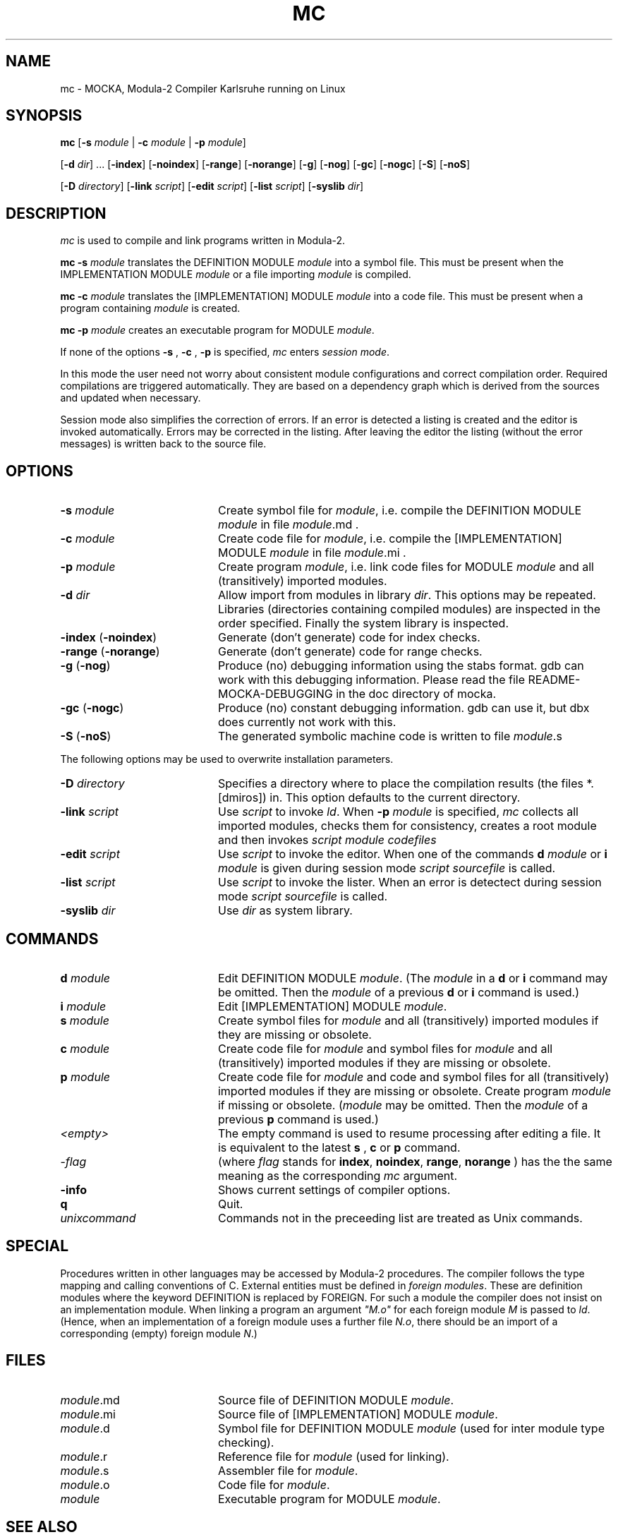.TH MC 1 "GMD-Karlsruhe"
.SH NAME
mc \- MOCKA, Modula-2 Compiler Karlsruhe running on
Linux
.SH SYNOPSIS
\fBmc \fR
[\fB-s\fR \fImodule\fR | \fB-c\fR \fImodule\fR | \fB-p\fR \fImodule\fR]
.PP
[\fB-d\fR \fIdir\fR] ...
[\fB-index\fR]
[\fB-noindex\fR]
[\fB-range\fR]
[\fB-norange\fR]
[\fB-g\fR]
[\fB-nog\fR]
[\fB-gc\fR]
[\fB-nogc\fR]
[\fB-S\fR]
[\fB-noS\fR]
.PP
[\fB-D\fR \fIdirectory\fR]
[\fB-link\fR \fIscript\fR]
[\fB-edit\fR \fIscript\fR]
[\fB-list\fR \fIscript\fR]
[\fB-syslib\fR \fIdir\fR]
.SH DESCRIPTION
.I mc
is used to compile and link programs written in 
Modula-2.
.PP
.B "mc -s"
.I module
translates the DEFINITION MODULE
.I module
into a symbol file.
This must be present when the IMPLEMENTATION MODULE
.I module
or a file importing
.I module 
is compiled.
.PP
.B "mc -c"
.I module
translates the [IMPLEMENTATION] MODULE
.I module
into a code file.
This must be present when a program containing \fImodule\fR is created.
.PP
.B "mc -p"
.I module
creates an executable program for MODULE \fImodule\fR.
.PP
If none of the options
.B -s
,
.B -c
,
.B -p
is specified,
.I mc
enters \fIsession mode\fR.
.PP
In this mode the user need not worry about
consistent module configurations
and correct compilation order.
Required compilations are triggered automatically. 
They are based on a dependency graph
which is derived from the sources and
updated when necessary.
.PP
Session mode also simplifies the correction of errors.
If an error is detected a listing is created and the editor
is invoked automatically.
Errors may be corrected in the listing.
After leaving the editor the listing (without the error messages)
is written back to the source file.
.SH OPTIONS
.IP "\fB-s\fR \fImodule\fR" 20
Create symbol file for \fImodule\fR,
i.e. compile the DEFINITION MODULE \fImodule\fR
in file \fImodule\fR.md .
.IP "\fB-c\fR \fImodule\fR" 20
Create code file for \fImodule\fR,
i.e. compile the [IMPLEMENTATION] MODULE \fImodule\fR
in file \fImodule\fR.mi .
.IP "\fB-p\fR \fImodule\fR" 20
Create program \fImodule\fR,
i.e. link code files for
MODULE \fImodule\fR
and all (transitively) imported modules.
.IP "\fB-d\fR \fIdir\fR" 20
Allow import from modules in library \fIdir\fR.
This options may be repeated.
Libraries (directories containing compiled modules)
are inspected in the order specified.
Finally the system library is inspected.
.IP "\fB-index\fR (\fB-noindex\fR)" 20
Generate (don't generate) code for index checks.
.IP "\fB-range\fR (\fB-norange\fR)" 20
Generate (don't generate) code for range checks.
.IP "\fB-g\fR (\fB-nog\fR)" 20
Produce (no) debugging information using the stabs format. gdb can work
with this debugging information. Please read the file
README-MOCKA-DEBUGGING in the doc directory of mocka.
.IP "\fB-gc\fR (\fB-nogc\fR)" 20
Produce (no) constant debugging information. gdb can use it, but dbx
does currently not work with this.
.IP "\fB-S\fR (\fB-noS\fR)" 20
The generated symbolic machine code is written to 
file \fImodule\fR.s
.PP
The following options may be used to overwrite 
installation parameters.
.IP "\fB-D\fR \fIdirectory\fR" 20
Specifies a directory where to place the compilation results
(the files *.[dmiros]) in. This option defaults to the current
directory.
.IP "\fB-link\fR \fIscript\fR" 20
Use
.I script
to invoke \fIld\fR.
When
.B -p
.I module
is specified,
.I mc
collects all imported modules,
checks them for consistency,
creates a root module
and then invokes
.I script
.I module
.I codefiles
... .
.IP "\fB-edit\fR \fIscript\fR" 20
Use
.I script
to invoke the editor.
When one of the commands
.B d
.I module
or
.B i
.I module
is given during session mode
.I script
.I sourcefile
is called.
.IP "\fB-list\fR \fIscript\fR" 20
Use
.I script
to invoke the lister.
When an error is detectect during session mode
.I script
.I sourcefile
is called.
.IP "\fB-syslib\fR \fIdir\fR" 20
Use \fIdir\fR as system library.
.SH COMMANDS
.IP "\fBd\fR \fImodule\fR" 20
Edit DEFINITION MODULE \fImodule\fR.
(The \fImodule\fR 
in a
.B d
or
.B i
command may be omitted. Then the
.I module
of a previous
.B d
or
.B i
command is used.)
.IP "\fBi\fR \fImodule\fR" 20
Edit [IMPLEMENTATION] MODULE \fImodule\fR.
.IP "\fBs\fR \fImodule\fR" 20
Create symbol files for \fImodule\fR
and all (transitively) imported modules
if they are missing or obsolete.
.IP "\fBc\fR \fImodule\fR" 20
Create code file for \fImodule\fR
and symbol files for \fImodule\fR
and all (transitively) imported modules
if they are missing or obsolete.
.IP "\fBp\fR \fImodule\fR" 20
Create code file for \fImodule\fR and code and symbol files for
all (transitively) imported modules
if they are missing or obsolete.
Create program \fImodule\fR if missing or obsolete.
(\fImodule\fR 
may be omitted. Then the
.I module
of a previous
.B p
command is used.)
.IP "\fI<empty>\fR" 20
The empty command is used to resume processing after editing
a file. It is equivalent to the latest
.B s
,
.B c
or
.B p
command.

.IP "-\fIflag\fR" 20
(where 
.I flag
stands for 
\fBindex\fR,
\fBnoindex\fR,
\fBrange\fR,
\fBnorange\fR
) has the the same meaning as the corresponding 
.I mc
argument.
.IP "\fB-info\fR" 20
Shows current settings of compiler options.
.IP "\fBq\fR" 20
Quit.
.IP "\fIunixcommand\fR" 20
Commands not in the preceeding list are treated as Unix commands.
.SH SPECIAL
Procedures written in other languages may be accessed by Modula-2 procedures.
The compiler follows the type mapping and calling conventions of C.
External entities must be defined in \fIforeign modules\fR.
These are definition modules where the keyword
DEFINITION is replaced by FOREIGN.
For such a module the compiler does not insist on an implementation module.
When linking a program an argument \fI"M.o"\fR for each foreign
module \fIM\fR is passed to \fIld\fR.
(Hence, when an implementation of a foreign
module uses a further file \fIN.o\fR, there should be an import of a
corresponding (empty) foreign module \fIN\fR.)
.SH FILES
.IP "\fImodule\fR.md" 20
Source file of DEFINITION MODULE \fImodule\fR.
.IP "\fImodule\fR.mi" 20
Source file of [IMPLEMENTATION] MODULE \fImodule\fR.
.IP "\fImodule\fR.d" 20
Symbol file for DEFINITION MODULE \fImodule\fR
(used for inter module type checking). 
.IP "\fImodule\fR.r" 20
Reference file for \fImodule\fR (used for linking).
.IP "\fImodule\fR.s" 20
Assembler file for \fImodule\fR.
.IP "\fImodule\fR.o" 20
Code file for \fImodule\fR.
.IP "\fImodule\fR" 20
Executable program for MODULE \fImodule\fR.
.SH SEE ALSO
\fIProgramming in Modula-2\fR by Niklaus Wirth
(Springer-Verlag Berlin, Heidelberg, New York, Tokyo;
3rd edition 1985)
.SH BUGS
Only one 
.I mc
process can run in the current directory.
Only modules in the current directory
are considered to determine the compilation order
during session mode.
